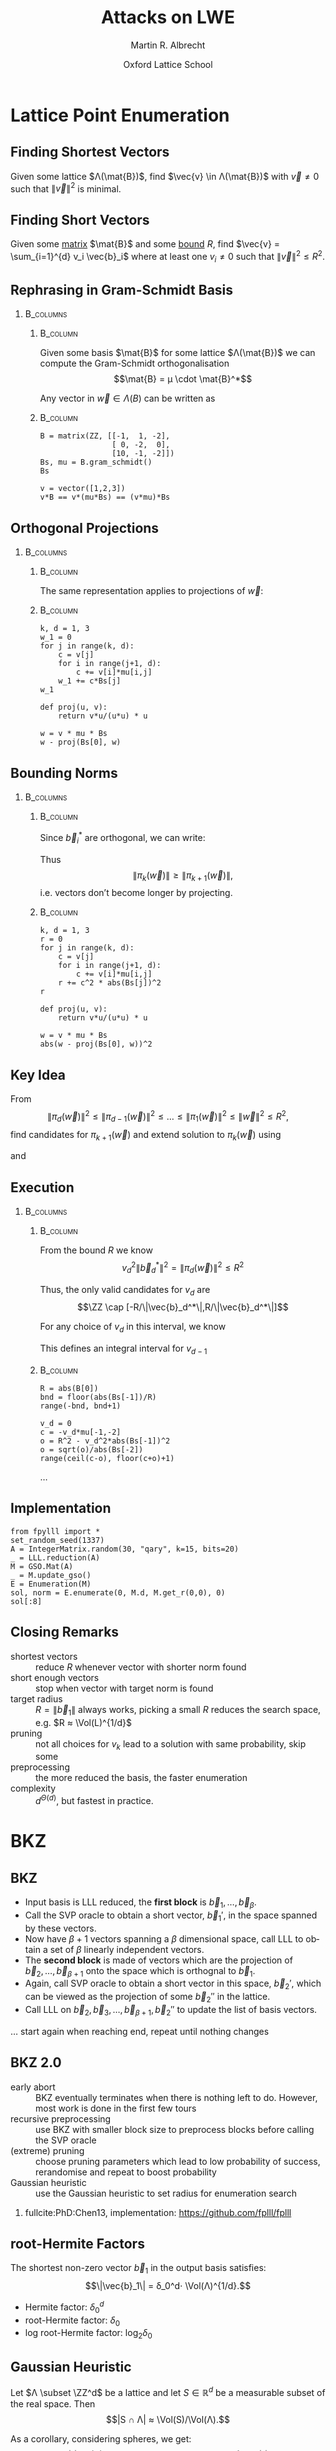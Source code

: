 #+OPTIONS: H:2 toc:t num:t
#+LANGUAGE: en
#+SELECT_TAGS: export
#+EXCLUDE_TAGS: noexport

#+LaTeX_CLASS: mbeamer

#+TITLE: Attacks on LWE
#+SUBTITLE:  
#+AUTHOR: Martin R. Albrecht
#+EMAIL: martin.albrecht@royalholloway.ac.uk
#+DATE: Oxford Lattice School
#+STARTUP: beamer indent
#+LATEX_HEADER: \renewcommand{\vec}[1]{\mathbf{#1}\xspace}
#+LATEX_HEADER: \newcommand{\mat}[1]{\mathbf{#1}\xspace}
#+LATEX_HEADER: \DeclareMathOperator{\Vol}{Vol}
#+BIBLIOGRAPHY: local.bib,abbrev3.bib,crypto_crossref.bib,rfc.bib,jacm.bib

* Lattice Point Enumeration
** Finding Shortest Vectors

Given some lattice $Λ(\mat{B})$, find $\vec{v} \in Λ(\mat{B})$ with $\vec{v} \neq 0$ such that $\|\vec{v}\|^2$ is minimal.

** Finding Short Vectors

Given some _matrix_ $\mat{B}$ and some _bound_ $R$, find $\vec{v} = \sum_{i=1}^{d} v_i \vec{b}_i$ where at least one $v_i \neq 0$ such that $\|\vec{v}\|^2 \leq R^2$.

** Rephrasing in Gram-Schmidt Basis

***                                                                :B_columns:
:PROPERTIES:
:BEAMER_env: columns
:BEAMER_OPT: t
:END:

****                                                               :B_column:
:PROPERTIES:
:BEAMER_env: column
:BEAMER_COL: 0.6
:END:

Given some basis $\mat{B}$ for some lattice $Λ(\mat{B})$ we can compute the Gram-Schmidt orthogonalisation \[\mat{B} = μ \cdot \mat{B}^*\]

Any vector in \(\vec{w} \in Λ(B)\) can be written as 
#+BEGIN_EXPORT latex
\begin{align*}
\vec{w} &= \sum_{i=1}^d v_i \vec{b}_i = \sum_{i=1}^{d} v_i \left(\vec{b}_i^* + \sum_{j=1}^{i-1} \mu_{ij} \vec{b}_j^* \right)\\
        &= \sum_{j=1}^{d} \left(v_j  + \sum_{i=j+1}^{d} v_i\, \mu_{ij} \right) \vec{b}_j^* 
\end{align*}
#+END_EXPORT

****                                                               :B_column:
:PROPERTIES:
:BEAMER_env: column
:BEAMER_COL: 0.4
:END:

#+BEGIN_SRC sage
B = matrix(ZZ, [[-1,  1, -2], 
                [ 0, -2,  0], 
                [10, -1, -2]])
Bs, mu = B.gram_schmidt()
Bs
#+END_SRC

#+RESULTS: 
: [   -1     1    -2]
: [ -1/3  -5/3  -2/3]
: [ 44/5     0 -22/5]


#+BEGIN_SRC sage
v = vector([1,2,3])
v*B == v*(mu*Bs) == (v*mu)*Bs
#+END_SRC

#+RESULTS:
: True

** Orthogonal Projections

***                                                                :B_columns:
:PROPERTIES:
:BEAMER_env: columns
:BEAMER_OPT: t
:END:

****                                                               :B_column:
:PROPERTIES:
:BEAMER_env: column
:BEAMER_COL: 0.55
:END:


The same representation applies to projections of $\vec{w}$:

#+BEGIN_EXPORT latex
\begin{align*}
\pi_k\left(\vec{w}\right) &= \pi_k\left(\sum_{i=1}^{d} v_i \left(\vec{b}_i^* + \sum_{j=1}^{i-1} \mu_{ij} \vec{b}_j^* \right)\right)\\
                        &= \sum_{j=\alert{k}}^{d} \left(v_j  + \sum_{i=j+1}^{d} v_i\, \mu_{ij} \right) \vec{b}_j^*
\end{align*}
#+END_EXPORT

****                                                               :B_column:
:PROPERTIES:
:BEAMER_env: column
:BEAMER_COL: 0.45
:END:

#+BEGIN_SRC sage
k, d = 1, 3
w_1 = 0
for j in range(k, d):
    c = v[j]
    for i in range(j+1, d):
        c += v[i]*mu[i,j]
    w_1 += c*Bs[j]
w_1
#+END_SRC

#+RESULTS:
: (155/6, -17/6, -43/3)

#+BEGIN_SRC sage
def proj(u, v):
    return v*u/(u*u) * u

w = v * mu * Bs
w - proj(Bs[0], w)
#+END_SRC

#+RESULTS:
: (155/6, -17/6, -43/3)

** Bounding Norms

***                                                                :B_columns:
:PROPERTIES:
:BEAMER_env: columns
:BEAMER_OPT: t
:END:

****                                                               :B_column:
:PROPERTIES:
:BEAMER_env: column
:BEAMER_COL: 0.6
:END:

Since $\vec{b}_i^*$ are orthogonal, we can write:

#+BEGIN_EXPORT latex
\begin{align*}
\|π_k\left(\vec{w}\right)\|^2 &= \left\|\sum_{j=k}^{d} \left(v_j  + \sum_{i=j+1}^{d} v_i\, \mu_{ij} \right) \vec{b}_j^*\right\|^2\\
&= \sum_{j=k}^{d} \left(v_j  + \sum_{i=j+1}^{d} v_i\, \mu_{ij} \right)^2 \|\vec{b}_j^*\|^2
\end{align*}
#+END_EXPORT



Thus \[\|π_{k}(\vec{w})\| ≥ \|π_{k+1}(\vec{w})\|,\] i.e. vectors don’t become longer by projecting.

****                                                               :B_column:
:PROPERTIES:
:BEAMER_env: column
:BEAMER_COL: 0.4
:END:


#+BEGIN_SRC sage
k, d = 1, 3
r = 0
for j in range(k, d):
    c = v[j]
    for i in range(j+1, d):
        c += v[i]*mu[i,j]
    r += c^2 * abs(Bs[j])^2
r
#+END_SRC

#+RESULTS:
: 5285/6

#+BEGIN_SRC sage
def proj(u, v):
    return v*u/(u*u) * u

w = v * mu * Bs
abs(w - proj(Bs[0], w))^2
#+END_SRC

#+RESULTS:
: 5285/6

** Key Idea


From \[\|π_{d}(\vec{w})\|^2 \leq \|π_{d-1}(\vec{w})\|^2 ≤ … ≤ \|π_{1}(\vec{w})\|^2 ≤ \|\vec{w}\|^2 \leq R^2,\] find candidates for \(π_{k+1}(\vec{w})\) and extend solution to \(π_{k}(\vec{w})\) using
#+BEGIN_EXPORT latex
\begin{align*}
\pi_k\left(\vec{w}\right) &= \sum_{j=k}^{d} \left(v_j  + \sum_{i=j+1}^{d} v_i\, \mu_{ij} \right) \vec{b}_j^*\\
&=  \pi_{k+1}(\vec{w}) + \left(\alert{v_k}  + \sum_{i=k+1}^{d} v_i\, \mu_{ik} \right) \vec{b}_k^*
\end{align*}
#+END_EXPORT
and
#+BEGIN_EXPORT latex
\begin{align*}
\|\pi_k\left(\vec{w}\right)\|^2 
&=  \|\pi_{k+1}(\vec{w})\|^2 + \left(\alert{v_k}  + \sum_{i=k+1}^{d} v_i\, \mu_{ik} \right)^2 \|\vec{b}_k^*\|^2
\end{align*}
#+END_EXPORT

** Execution

***                                                                :B_columns:
:PROPERTIES:
:BEAMER_env: columns
:BEAMER_OPT: t
:END:

****                                                               :B_column:
:PROPERTIES:
:BEAMER_env: column
:BEAMER_COL: 0.58
:END:

From the bound $R$ we know \[v_d^2 \|\vec{b}_d^*\|^2 = \|π_d(\vec{w})\|^2 ≤ R^2\]

Thus, the only valid candidates for $v_d$ are \[\ZZ \cap [-R/\|\vec{b}_d^*\|,R/\|\vec{b}_d^*\|]\]

For any choice of $v_d$ in this interval, we know
#+BEGIN_EXPORT latex
\begin{align*}
\|π_{d-1}(\vec{w})\|^2 \leq& R^2\\
v_d^2 \|\vec{b}_d^*\|^2 + (\alert{v_{d-1}} + v_d\, \mu_{d,d-1})^2 \cdot \|\vec{b}_{d-1}^*\|^2 \leq& R^2\\ 
\end{align*}
#+END_EXPORT

This defines an integral interval for $v_{d-1}$

****                                                               :B_column:
:PROPERTIES:
:BEAMER_env: column
:BEAMER_COL: 0.42
:END:

#+BEGIN_SRC sage
R = abs(B[0])
bnd = floor(abs(Bs[-1])/R)
range(-bnd, bnd+1)
#+END_SRC

#+RESULTS:
: [-4, -3, -2, -1, 0, 1, 2, 3, 4]
 
#+BEGIN_SRC sage
v_d = 0
c = -v_d*mu[-1,-2]
o = R^2 - v_d^2*abs(Bs[-1])^2
o = sqrt(o)/abs(Bs[-2])
range(ceil(c-o), floor(c+o)+1)
#+END_SRC 

#+RESULTS:
: [-1, 0, 1]

…

** Implementation

#+BEGIN_SRC sage
from fpylll import *
set_random_seed(1337)
A = IntegerMatrix.random(30, "qary", k=15, bits=20)
_ = LLL.reduction(A)
M = GSO.Mat(A)
_ = M.update_gso()
E = Enumeration(M)
sol, norm = E.enumerate(0, M.d, M.get_r(0,0), 0)
sol[:8]
#+END_SRC

#+RESULTS:
: (1.0, -1.0, 1.0, 1.0, 1.0, 1.0, -2.0, 1.0)

** Closing Remarks

- shortest vectors :: reduce $R$ whenever vector with shorter norm found
- short enough vectors :: stop when vector with target norm is found
- target radius :: $R = \|\vec{b}_1\|$ always works, picking a small $R$ reduces the search space, e.g. $R ≈ \Vol(L)^{1/d}$
- pruning :: not all choices for $v_k$ lead to a solution with same probability, skip some
- preprocessing :: the more reduced the basis, the faster enumeration
- complexity :: $d^{\Theta(d)}$, but fastest in practice.

* BKZ
** BKZ

- Input basis is LLL reduced, the *first block* is $\vec{b}_1,\dots,\vec{b}_{β}$.
- Call the SVP oracle to obtain a short vector, $\vec{b}_1'$, in the space spanned by these vectors.
- Now have $β+1$ vectors spanning a $β$ dimensional space, call LLL to obtain a set of $β$ linearly independent vectors.
- The *second block* is made of vectors which are the projection of $\vec{b}_2,\dots, \vec{b}_{β+1}$ onto the space which is orthognal to $\vec{b}_1$.
- Again, call SVP oracle to obtain a short vector in this space, $\vec{b}_2'$, which can be viewed as the projection of some $\vec{b}_2''$ in the lattice.
- Call LLL on $\vec{b}_2, \vec{b}_3,\dots, \vec{b}_{β+1}, \vec{b}_2''$ to update the list of basis vectors.

… start again when reaching end, repeat until nothing changes

** BKZ 2.0

- early abort :: BKZ eventually terminates when there is nothing left to do. However, most work is done in the first few tours
- recursive preprocessing :: use BKZ with smaller block size to preprocess blocks before calling the SVP oracle
- (extreme) pruning :: choose pruning parameters which lead to low probability of success, rerandomise and repeat to boost probability
- Gaussian heuristic :: use the Gaussian heuristic to set radius for enumeration search

*** 

fullcite:PhD:Chen13, implementation: https://github.com/fplll/fplll

** root-Hermite Factors

The shortest non-zero vector $\vec{b}_1$ in the output basis satisfies: \[\|\vec{b}_1\| = δ_0^d⋅ \Vol(Λ)^{1/d}.\]

- Hermite factor: $δ_0^d$
- root-Hermite factor:  \(δ_0\)
- log root-Hermite factor: \(\log_2 δ_0\)

** Gaussian Heuristic

Let \(Λ \subset \ZZ^d\) be a lattice and let \(S \in \mathbb{R}^d\) be a measurable subset of the real space. Then \[|S ∩ Λ| ≈ \Vol(S)/\Vol(Λ).\]

As a corollary, considering spheres, we get: \[λ_1(Λ) ≈ \sqrt{\frac{d}{2 π e}} \Vol(Λ)^{1/d}.\]

** Geometric Series Assumption

The norms of the Gram-Schmidt vectors after lattice reduction satisfy footfullcite:STACS:Schnorr03 \[\|\vec{b}_i^*\| = α^{i-1} ⋅ \|\vec{b}_1\| \textnormal{ for some } 0 < α < 1.\]

Combining this with the root-Hermite factor \(\|\vec{b}_1\| = δ_0^d \cdot \Vol(Λ)^{1/d}\) and \(\Vol(Λ) = \prod_{i=1}^{d} \|\vec{b}_i^*\|\), we get \[α = δ^{-2d/(d-1)}.\] 

** BKZ Quality

Assuming the *Gaussian Heuristic* (GH) and the *Geometric Series Assumption* (GSA), a limiting value of the root-Hermite factor $δ_0$ achievable by BKZ is footfullcite:PhD:Chen13: \[\lim_{n \rightarrow \infty} δ_0 = \left(v_β^{\frac{-1}{β}}\right)^{\frac{1}{β-1}}  ≈  \left( \frac{β}{2 \pi e} (\pi β)^{\frac{1}{β}}  \right)^{\frac{1}{2(β-1)}}\]

where $v_β$ is the volume of the unit ball in dimension $β$. Experimental evidence suggests that we may apply this as an estimate for $\delta_0$ also in practice.

** BKZ Quality

#+BEGIN_EXPORT latex
\begin{tikzpicture}
\pgfplotsset{width=\textwidth, height=0.6\textwidth}

\begin{axis}[xlabel={$\beta$},ylabel={$\delta_0$},legend pos=north east, legend style={fill=none},  yticklabel style={/pgf/number format/fixed, /pgf/number format/precision=4}]
         	
\addplot[black, thick] coordinates {
(50, 1.01206486355485) (60, 1.01145310214785) (70, 1.01083849117278)
(80, 1.01026264533039) (90, 1.00973613406057) (100, 1.00925872103633)
(110, 1.00882653150498) (120, 1.00843474281592) (130, 1.00807860284815)
(140, 1.00775378902354) (150, 1.00745650119215) (160, 1.00718344897388)
(170, 1.00693180103572) (180, 1.00669912477197) (190, 1.00648332800111)
(200, 1.00628260691082) (210, 1.00609540127612) (220, 1.00592035664374)
(230, 1.00575629268952) (240, 1.00560217684407) (250, 1.00545710232739)
};
\addlegendentry{$(\frac{\beta}{2\pi e} \cdot (\pi\, \beta)^{1/\beta} )^{\frac{1}{2(\beta-1)}}$};

\end{axis}
\end{tikzpicture}
#+END_EXPORT

** Running Time

#+BEGIN_SRC sage :tangle lecture-bkz-quality.sage :exports none
# -*- coding: utf-8 -*-
from fpylll import *

set_random_seed(1)
n, bits = 120, 40
A = IntegerMatrix.random(n, "qary", k=n/2, bits=bits)
beta = 60
tours = 4

fn = "/tmp/logs.txt"
par = BKZ.Param(block_size=beta,
                strategies=BKZ.DEFAULT_STRATEGY,
                dump_gso_filename=fn,
                max_loops=tours) 
par.flags & BKZ.MAX_LOOPS # max_loops sets flag for you

delta_0 = (beta/(2*pi*e) * (pi*beta)^(1/ZZ(beta)))^(1/(2*beta-1))
alpha = delta_0^(-2*n/(n-1))

norms = [map(log, [(alpha^i * delta_0^n * 2^(bits/2))^2 for i in range(n)])]

BKZ.reduction(A, par)

for i, l in enumerate(open(fn).readlines()):
    if i > tours:
        break
    _norms =  l.split(":")[1] # stop off other information
    _norms = _norms.strip().split(" ") # split string
    _norms = map(float, _norms) # map to floats
    norms.append(_norms)
        
colours = ["#4D4D4D", "#5DA5DA", "#FAA43A", "#60BD68", 
           "#F17CB0", "#B2912F", "#B276B2", "#DECF3F", "#F15854"]

g  = line(zip(range(n), norms[0]), legend_label="GSA", color=colours[0],
          frame=True, axes=False, transparent=True,
          axes_labels=["$i$", "$2\\,\\log_2 \\|\mathbf{b}^*_i\\|$"])
g += line(zip(range(n), norms[1]), legend_label="lll", color=colours[1])

for i,_norms in enumerate(norms[2:]):
    g += line(zip(range(n), _norms), 
              legend_label="tour %d"%i, color=colours[i+2])
g.save("bkz-quality.pdf")
#+END_SRC

#+RESULTS:

#+ATTR_LATEX: :width 0.8\textwidth
[[./bkz-quality.pdf]]

Most work is done in first 3-4 tours.

** Running Time

Per tour, BKZ calls 
- $c_{\textnormal{pre},β}$ :: prepare $n$ SVP calls
- $c_{\textnormal{svp},β}$ :: $n$ SVP oracle calls in block size $≤ β$
- $c_{\textnormal{lll}}$  :: $n$ LLL calls to insert the vector into the basis

Total cost: \[≈ 4\,n \cdot (c_{\textnormal{pre},β} + c_{\textnormal{svp},β} + c_{\textnormal{lll}})\]

** Running Time

We assume 
- $c_{\textnormal{pre},β} < c_{\textnormal{svp},β}$[fn:1] and
- $c_{\textnormal{lll}} \ll c_{\textnormal{svp},β}$ 
to obtain \[≈ 4\,n\, c_{\textnormal{svp},β}\]

Asymptotically, sieving is the most efficient heuristic SVP algorithm, with a cost footfullcite:SODA:BDGL16 of \[c_{\textnormal{svp},β} = 2^{0.292\,β + o(1)}.\]

** Asymptotic Behaviour

The log of the time complexity for running BKZ to achieve a root-Hermite factor $\delta_0$ is:footfullcite:EPRINT:AlbPlaSco15

\begin{eqnarray*}
\Omega \left( \frac{-\log\left(\frac{-\log\log \delta_0}{\log \delta_0}\right) \log\log\delta_0}{\log\delta_0} \right) & & \textnormal{for enumeration},\\
\Omega \left( \frac{-\log\log \delta_0}{\log\delta_0} \right) & & \textnormal{for sieving}.
\end{eqnarray*}

* LWE
** Learning with Errors

Let \(n,\,q\) be positive integers, $\chi$ be a probability distribution on $\ZZ$ and $\vec{s}$ be a secret vector in \(\ZZ_q^n\). We denote by $L_{n,q,\chi}$ the probability distribution on \(\ZZ_q^n × \ZZ_q\) obtained by choosing \(\vec{a} ∈ \ZZ_q^n\) uniformly at random, choosing \(e ∈ \ZZ\) according to χ and considering it in \(\ZZ_q\), and returning \((\vec{a}, c) = (\vec{a}, \Angle{\vec{a},\vec{s}}+ e) ∈ \ZZ_q^n × \ZZ_q\).

- Decision-LWE :: is the problem of deciding whether pairs \((\vec{a}, c) ∈ \ZZ_q^n × \ZZ_q\) are sampled according to \(L_{n, q, \chi}\) or the uniform distribution on \(\ZZ_q^n × \ZZ_q\).

- Search-LWE :: is the problem of recovering \(\vec{s}\) from \((\vec{a}, c)=(\vec{a}, \Angle{\vec{a},\vec{s}} + e) ∈ \ZZ_q^n × \ZZ_q\) sampled according to \(L_{n, q, \chi}\).

* Dual Lattice Attack
** Short Integer Solutions

Consider the scaled (by $q$) dual lattice: \[q Λ^* = \{ \vec{x} \in \mathbb{Z}^m \enspace | \enspace \vec{x} \vec{A} \equiv 0 \bmod q\}.\] A short vector of $qΛ^*$ is equivalent to solving SIS on $\vec{A}$.

*** Short Integer Solutions (SIS)

Given $q \in \mathbb{Z}$, a matrix $\vec{A}$, and $t < q$; find $\vec{y}$ with $0 < \|\vec{y}\| \leq t$ and \[\vec{y}\, \vec{A} \equiv  \vec{0} \pmod{q}.\]

** Strategy
  
- Given LWE samples $\vec{A}, \vec{c}$ where either $\vec{c} = \vec{A}\vec{s} + \vec{e}$ or $\vec{c}$ uniformly random. 
- Find a short $\vec{y}$ solving SIS on $\vec{A}$. 
- Compute $\Angle{\vec{y}, \vec{c}}$. 
  - If $\vec{c} = \vec{A} \cdot \vec{s} + \vec{e}$, then $\Angle{\vec{y}, \vec{c}} = \Angle{\vec{y}\vec{A}, \vec{s}} + \Angle{\vec{y}, \vec{e}} \equiv \Angle{\vec{y}, \vec{e}} \pmod{q}$.
  - If $\vec{c}$ is uniformly random, so is $\Angle{\vec{y}, \vec{c}}$.

If $\vec{y}$ is sufficiently short, then $\Angle{\vec{y}, \vec{e}}$ will also be short, since $\vec{e}$ is also small, and can be distinguished from uniform values.

** Required Quality

Given an LWE instance characterised by $n$, $α$, $q$ and a vector $\vec{v}$ of length $\|\vec{v}\|$ in the scaled dual lattice \[qΛ^* = \{ \vec{w} \in \ZZ_q^m \ | \ \vec{w} ⋅  \vec{A} \equiv 0 \bmod{q} \},\] the advantage of distinguishing footfullcite:RSA:LinPei11 $\Angle{\vec{v},\vec{e}}$ from random is close to \[\exp\left(-π (\|\vec{v}\| \cdot α)^2\right).\]

** Lattice Reduction

  A reduced lattice basis is made of short vectors, in particular the first vector has norm $δ_0^m \cdot \Vol(qΛ^*)^{1/m}$
  - Construct a basis of the dual from the instance.
  - Feed to a lattice reduction algorithm to obtain short vectors $\vec{v}_i$.
  - Check if $\vec{v}_i\, \vec{A}$ are small.

** Constructing a Basis

- We seek a basis for the \(q\)-ary lattice \[qΛ^* = \{ \vec{w} \in \ZZ_q^m \ | \ \vec{w}⋅ \vec{A} \equiv 0 \bmod{q} \}\]
- Compute a row-echelon form \(\mat{Y}\) of the basis for the left-kernel of \(\vec{A}\) using Gaussian elimination.
- With high probability it will have dimension $(m-n) × m$
- Write $\mat{Y} = [\vec{I}_{(m-n) \times (m-n)} | \mat{Y}']$
- Extend to \(q\)-ary lattice by stacking with  $[\vec{0}_{n \times (m-n)} \mid q ⋅ \vec{I}_{n \times n}]$
- Our basis is:
  #+BEGIN_EXPORT latex
\begin{align*}
  \mat{L} = \begin{pmatrix}
    \mat{I}_{(m-n) \times (m-n)} & \mat{Y}'\\
    0 & q\, \mat{I}_{n \times n}
  \end{pmatrix}
\end{align*}
  #+END_EXPORT

** Degrees of Freedom

We get to choose:

- the *dimension* $m$, i.e. the number of samples we use, and
- the target *advantage* $ε$ for distinguishing 

** Choosing $m$

Example: $q=2^{17}, n=1024, δ_0 = 1.005$

#+BEGIN_EXPORT latex
\begin{tikzpicture}
\pgfplotsset{width=1.0\textwidth, height=0.5\textwidth}

\begin{axis}[xlabel={$m$},ylabel={$\log_2 δ_0^m \cdot q^{n/m}$},legend pos=north east, legend style={fill=none},  yticklabel style={/pgf/number format/fixed, /pgf/number format/precision=4}]
         	
\addplot[black, thick] coordinates {
(1024, 24.3681934379047) (1040, 24.2217829988335) (1056, 24.0832979676877) (1072, 23.9523834754557)
(1088, 23.8287055277737) (1104, 23.7119494922699) (1120, 23.6018187155654) (1136, 23.4980332571473)
(1152, 23.4003287287538) (1168, 23.3084552291511) (1184, 23.2221763652800) (1200, 23.1412683517112)
(1216, 23.0655191811960) (1232, 22.9947278598492) (1248, 22.9287037011642) (1264, 22.8672656736477)
(1280, 22.8102417973808) (1296, 22.7574685852802) (1312, 22.7087905252422) (1328, 22.6640595997224)
(1344, 22.6231348396308) (1360, 22.5858819097171) (1376, 22.5521727228821) (1392, 22.5218850810884)
(1408, 22.4949023407553) (1424, 22.4711131007098) (1440, 22.4504109109423) (1456, 22.4326940005646)
(1472, 22.4178650235097) (1488, 22.4058308206380) (1504, 22.3965021970288) (1520, 22.3897937133371)
(1536, 22.3856234901903) (1552, 22.3839130246851) (1568, 22.3845870181180) (1584, 22.3875732141578)
(1600, 22.3928022467260) (1616, 22.4002074969161) (1632, 22.4097249583272) (1648, 22.4212931102443)
(1664, 22.4348527981335) (1680, 22.4503471209671) (1696, 22.4677213249258) (1712, 22.4869227030623)
(1728, 22.5079005005382) (1744, 22.5306058250782) (1760, 22.5549915623077) (1776, 22.5810122956677)
(1792, 22.6086242306189) (1808, 22.6377851228712) (1824, 22.6684542103905) (1840, 22.7005921489523)
(1856, 22.7341609510298) (1872, 22.7691239278147) (1888, 22.8054456341876) (1904, 22.8430918164611)
(1920, 22.8820293627379) (1936, 22.9222262557286) (1952, 22.9636515278910) (1968, 23.0062752187576)
(1984, 23.0500683343274) (2000, 23.0950028084075) (2016, 23.1410514657954) (2032, 23.1881879872003)
};
\end{axis}
\end{tikzpicture}
#+END_EXPORT

\[m = \sqrt{\frac{n\,\log q}{\log(\delta_0)}}\]

** Choosing $ε$

#+BEGIN_EXPORT latex
\begin{tikzpicture}
\pgfplotsset{width=1.0\textwidth, height=0.5\textwidth}

\begin{axis}[xlabel={$\varepsilon = 1/2^i$},ylabel={\(\log_2\left(\textnormal{BKZ cost}\right)\)},legend pos=north east, legend style={fill=none},  yticklabel style={/pgf/number format/fixed, /pgf/number format/precision=4}]
         	
\addplot[black, thick] coordinates {
( 1, 410.3) ( 2, 374.0) ( 3, 355.0) ( 4, 342.4)
( 5, 333.1) ( 6, 325.5) ( 7, 319.6) ( 8, 314.4)
( 9, 310.0) (10, 305.9) (11, 302.7) (12, 299.4)
(13, 296.5) (14, 293.9) (15, 291.5) (16, 289.5)
(17, 287.4) (18, 285.4) (19, 283.6) (20, 282.2)
(21, 280.4) (22, 279.0) (23, 277.5) (24, 276.0)
(25, 274.9) (26, 273.7) (27, 272.5) (28, 271.4)
(29, 270.2) (30, 269.3) (31, 268.1) (32, 267.3)
(33, 266.4) (34, 265.5) (35, 264.6) (36, 263.7)
(37, 262.9) (38, 262.3) (39, 261.4) (40, 260.5)
(41, 259.9) (42, 259.4) (43, 258.5) (44, 257.9)
(45, 257.3) (46, 256.7) (47, 256.1) (48, 255.6)
(49, 255.0) (50, 254.4) (51, 253.8) (52, 253.2)
(53, 252.6) (54, 252.0) (55, 251.7) (56, 251.2)
(57, 250.6) (58, 250.3) (59, 249.7) (60, 249.1)
(61, 248.8) (62, 248.2) (63, 247.9)
};
\end{axis}
\end{tikzpicture}
#+END_EXPORT

** Choosing $ε$

Boost the advantage to constant, repeat experiment $≈ 1/ε^2$ times

#+BEGIN_EXPORT latex
\begin{tikzpicture}
\pgfplotsset{width=1.0\textwidth, height=0.5\textwidth}

\begin{axis}[xlabel={$\varepsilon = 1/2^i$},ylabel={\(\log_2\left( 2^{2\,i} \cdot \textnormal{BKZ cost}\right)\)},legend pos=north east, legend style={fill=none},  yticklabel style={/pgf/number format/fixed, /pgf/number format/precision=4}]
         	
\addplot[black, thick] coordinates {
( 1, 412.3) ( 2, 378.0) ( 3, 361.0) ( 4, 350.4)
( 5, 343.1) ( 6, 337.5) ( 7, 333.6) ( 8, 330.4)
( 9, 328.0) (10, 325.9) (11, 324.7) (12, 323.4)
(13, 322.5) (14, 321.9) (15, 321.5) (16, 321.5)
(17, 321.4) (18, 321.4) (19, 321.6) (20, 322.2)
(21, 322.4) (22, 323.0) (23, 323.5) (24, 324.0)
(25, 324.9) (26, 325.7) (27, 326.5) (28, 327.4)
(29, 328.2) (30, 329.3) (31, 330.1) (32, 331.3)
(33, 332.4) (34, 333.5) (35, 334.6) (36, 335.7)
(37, 336.9) (38, 338.3) (39, 339.4) (40, 340.5)
(41, 341.9) (42, 343.4) (43, 344.5) (44, 345.9)
(45, 347.3) (46, 348.7) (47, 350.1) (48, 351.6)
(49, 353.0) (50, 354.4) (51, 355.8) (52, 357.2)
(53, 358.6) (54, 360.0) (55, 361.7) (56, 363.2)
(57, 364.6) (58, 366.3) (59, 367.7) (60, 369.1)
(61, 370.8) (62, 372.2) (63, 373.9)};
\end{axis}
\end{tikzpicture}
#+END_EXPORT

** Amortising Costs

Our discussion on choosing $ε$ was based on the assumption that producing $1/ε^2$ vectors costs $1/ε^2$ calls to BKZ in block size $β$.

Two options:

- Use fact that sieving outputs \(2^{0.2075\cdot β}\) vectors. footfullcite:EPRINT:ADPS15
- Perform strong lattice reduction once, use light rerandomisation and cheaper lattice reduction for subsequent vectors. footfullcite:EPRINT:Albrecht17

** Small Secrets

Problem: most LWE-based schemes only give $n$ samples: *left kernel is trivial*

- But instances are in LWE normal form: $\vec{s}_i \sample \chi$
- Construct basis for \[Λ = \{(\vec{y},\vec{x}) \in \ZZ^{m} × \ZZ^n : \vec{y}⋅ \vec{A} ≡ \vec{x} \bmod q\}.\]
- Given a short vector in \((\vec{w},\vec{v}) \in Λ\), we have \[\vec{w}⋅\vec{c} = \vec{w}⋅(\vec{A}⋅\vec{s} + \vec{e}) = \Angle{\vec{v},\vec{s}} + \Angle{\vec{w},\vec{e}}.\]
- Analysis proceeds as before with $m ≤ 2n$.

** Honourable Mention: BKW

***                                                                 :B_column:
:PROPERTIES:
:BEAMER_env: column
:BEAMER_COL: 0.6
:END:

Assume $(\vec{a}_{21},\vec{a}_{22}) = (0, 1)$, then:

#+BEGIN_LATEX
\footnotesize
\begin{align*}
   & \left(
      \begin{array}{rr|rrr|r}
        \phantom{xn}\vec{a}_{11}         & \phantom{xn}\vec{a}_{12}         & \vec{a}_{13} & \cdots & \vec{a}_{1n} & c_1\\
        \alert{\vec{a}_{21}} & \alert{\vec{a}_{22}} & \vec{a}_{23} & \cdots & \vec{a}_{2n} & c_2\\
        \vdots               & \vdots               & \ddots       & \vdots & \vdots\\
        \vec{a}_{m1}         & \vec{a}_{m2}         & \vec{a}_{m3} & \cdots & \vec{a}_{mn} & c_{m}
      \end{array}
                                                                               \right)\\
  -& \left[
      \begin{array}{rr|rrr|r}
        0         & 0         & \vec{t}_{13}   & \cdots & \vec{t}_{1n}   & c_{t,1}\\
        \alert{0} & \alert{1} & \vec{t}_{23}   & \cdots & \vec{t}_{2n}   & c_{t,2}\\
        \vdots    & \vdots    & \ddots         & \vdots & \vdots\\
        q-1       & q-1       & \vec{t}_{q^23} & \cdots & \vec{t}_{q^2n} & c_{t,q^2}
        \end{array}\right]\\
   \Rightarrow &
     \left(\begin{array}{rr|rrr|r}
             \phantom{xn}\vec{a}_{11} & \phantom{xn}\vec{a}_{12} & \vec{a}_{13}      & \cdots & \vec{a}_{1n}      & \tilde{c}_1\\
             \alert{0}    & \alert{0}    & \vec{a}_{23} & \cdots & \vec{a}_{2n} & \tilde{c}_2\\
             \vdots       & \vdots       & \ddots            & \vdots & \vdots\\
             \vec{a}_{m1} & \vec{a}_{m2} & \vec{a}_{m3}      & \cdots & \vec{a}_{mn}      & c_{m}
           \end{array}\right)
  \end{align*}
#+END_LATEX

***                                                                 :B_column:
:PROPERTIES:
:BEAMER_env: column
:BEAMER_COL: 0.4
:END:

#+BEAMER: \scriptsize

fullcite:Regev:2009:LLE

fullcite:EPRINT:ACFFP12

fullcite:EPRINT:GuoJohSta16a

* Primal Lattice Attack (uSVP Version)
** Bounded Distance Decoding and unique SVP

Given \(\vec{A}, \vec{c}\) with \(\vec{c} = \vec{A} ⋅ \vec{s} + \vec{e}\), we know that for some \(\vec{w}\) we have that $\vec{A}⋅\vec{w} - \vec{c} \bmod q$ is rather small.

In other words, we know there’s an unusually short vector in the \(q\)-ary lattice \[\vec{B}=\left(\begin{array}{cc}
          \vec{A}^T &  0 \\
          \vec{c}^T   & t \\
        \end{array} \right) \in \ZZ_q^{(n+1) \times (m+1)}\] since \[(\vec{s} \mid -1) ⋅ \vec{B} = (\vec{e} \mid -t) \bmod q.\]

** Constructing a Basis

- Compute reduced row echelon form \([\vec{I}_{n × n} \mid \vec{A}']\) of $\vec{A}^T \in \ZZ_q^{n \times m}$ with $m>n$.
- Stack on top of \([\vec{0}_{(m-n) \times n} \mid q\,\vec{I}_{(m-n) × (m-n)}]\) to handle modular reductions
- Stack on top of \([\vec{c}^T \mid t]\)
- To obtain \[\vec{B}=\left(\begin{array}{ccc}
         \vec{I}_{n × n} & \vec{A}' &  0 \\
         \vec{0}_{(m-n) \times n} & q\,\vec{I}_{(m-n) × (m-n)} & 0\\
          \vec{c}^T  & & t \\
        \end{array} \right) \in \ZZ^{(m+1) \times (m+1)}\]
- In practice, we always pick \(t=1\)

** HSVP vs uSVP

- Any algorithm which can solve κ-HSVP, such as a lattice reduction algorithm, can be used linearly many times to solve \(γ\)-uSVP with approximation factor $γ=κ^2$.footfullcite:Lovasz86
- Whenever $κ > \sqrt{d}$ then any algorithm solving κ-HSVP can be used to solve γ-uSVP for $γ ≈ \sqrt{d} κ$.footfullcite:ISIT:LLLS11

** Success Condition (2008)

In practice, algorithms behave better. Lattice reduction is expected/observed footfullcite:EC:GamNgu08 to succeed if \[λ_2/λ_1 ≥ τ ⋅ δ_0^d\] where \(τ ≈ 0.3\) is a constant that depends on the algorithm.

** Success Condition (2013)

- We can predict the length of the unusually short vector \[λ_1(\vec{B}) ≈ \sqrt{m} ⋅ σ.\]

- In general, we expect no other unusually short vectors, so we may assume footfullcite:EPRINT:AlbFitGopf13 \[λ_2(\vec{B}) ≈ \sqrt{\frac{d}{2\,π,e}} ⋅ \Vol(\vec{B})^{1/d}.\]

- The same paper also gives observed values for \(τ\) for BKZ-5 and BKZ-10.

** Success Condition (2015)

*** Lemma footfullcite:EPRINT:AlbPlaSco15

Given an LWE instance characterised by $n$, $α$, $q$. Any lattice reduction algorithm achieving log root-Hermite factor \[\log{δ_0} = \frac{\log^2{\left(ε' τ α \sqrt{2e}\right)}}{4 n \log{q}}\] solves LWE with success probability greater than $ε_τ ⋅ \left( 1-\left(ε' ⋅  \exp{\left(\frac{1-ε'^2}{2}\right)}\right)^m \right)$ for some $ε' > 1$ and some fixed $τ ≤ 1$, and $0 < ε_τ < 1$ as a function of $τ$.

***                                                          :B_ignoreheading:
:PROPERTIES:
:BEAMER_env: ignoreheading
:END:

This lemma assumes \(m = \sqrt{\frac{n \log q}{\log δ_0}}\) which maximises the gap.

** Success Condition (2016)

- Let $\vec{e}^*_{d-b}$ be the projection of \(\vec{e}\) orthogonally onto the first \(d-b\) vectors of the Gram-Schmidt basis \(\mat{B}^*\)
- BKZ-like algorithms will call an SVP oracle on th last block of dimension \(b\).
- If \(\vec{e}^*_{d-b}\) is a shortest vector in that block, it will be found
- If \(\vec{e}^*_i\) is a shortest vector for all projections up to \(d-b\) it will “travel to the front”.

** Success Condition (2016)

- Assume \(\|\vec{e}^*_{d-b}\| ≈ σ ⋅ \sqrt{b}\).
- Applying the GSA, we expect the shortest vector to be found in the last block to have norm
  #+BEGIN_EXPORT latex
\begin{eqnarray*}
 \|\vec{b}_{d-b+1}^*\| &=&  α^{d-b} ⋅ δ_0^d ⋅ {\Vol(\mat{B})}^{1/d}\\
                       &=& δ_0^{-2(d-b)} ⋅ δ_0^d ⋅ {\Vol(\mat{B})}^{1/d}\\
                       &=& δ_0^{2b-d} ⋅ {\Vol(\mat{B})}^{1/d}.
\end{eqnarray*}
  #+END_EXPORT
- Thus footfullcite:EPRINT:ADPS15 we expect success if \[σ ⋅ \sqrt{b} ≤ δ_0^{2b-d} ⋅ {\Vol(\mat{B})}^{1/d}\]

** Success Condition (2016)

[[./usvp-2016-visualisation.pdf]]

# sage: %time set_random_seed(1337); L, R, e, norms = experiment(m=178, block_size=58)
# sage: plot_norms(norms, 58, log(3.2^2*180,2)).save("../lectures/usvp-2016-visualisation.pdf")

** Comparison for $q=2^{15}, σ=3.2$

[[./usvp-comparison.pdf]]

** Small Secrets

** Fin
:PROPERTIES:
:BEAMER_OPT: standout
:END:

#+BEGIN_CENTER
\Huge *Thank You*
#+END_CENTER

* Build Artefacts                                                     :noexport:

** Emacs Config

#+BEGIN_SRC emacs-lisp :tangle .dir-locals.el
((magit-mode .
             ((eval .
                    (and
                     (visual-line-mode 1)))))
 (bibtex-mode . ((fill-column . 10000)))
 (org-mode .
           ((org-tags-column . -80)
            (eval .
                  (and
                   (visual-fill-column-mode t)
                   (flyspell-mode t))))))
#+END_SRC

** Makefile

#+BEGIN_SRC makefile :tangle Makefile
EMACS=emacs
EMACSFLAGS=--batch -l ~/.emacs.d/org-export-init.el
LATEXMK=latexmk
LATEXMKFLAGS=-xelatex

%.pdf: %.tex
	$(LATEXMK) $(LATEXMKFLAGS) $<

%.tex: %.org
	$(EMACS) $(EMACSFLAGS) $< -f org-latex-export-to-latex

clean:
	rm -f *.bbl *.aux *.out *.synctex.gz *.log *.run.xml *.blg *-blx.bib *.fdb_latexmk *.fls *.toc *.vrb *.snm *.nav

.PHONY: clean all
.PRECIOUS: %.tex
#+END_SRC

** Autoexport to PDF

# Local Variables:
# eval: (add-hook 'after-save-hook (lambda () (when (eq major-mode 'org-mode) (org-beamer-export-to-latex))) nil t)
# End:

* Footnotes

[fn:1] For current code, this is a blatant lie.


